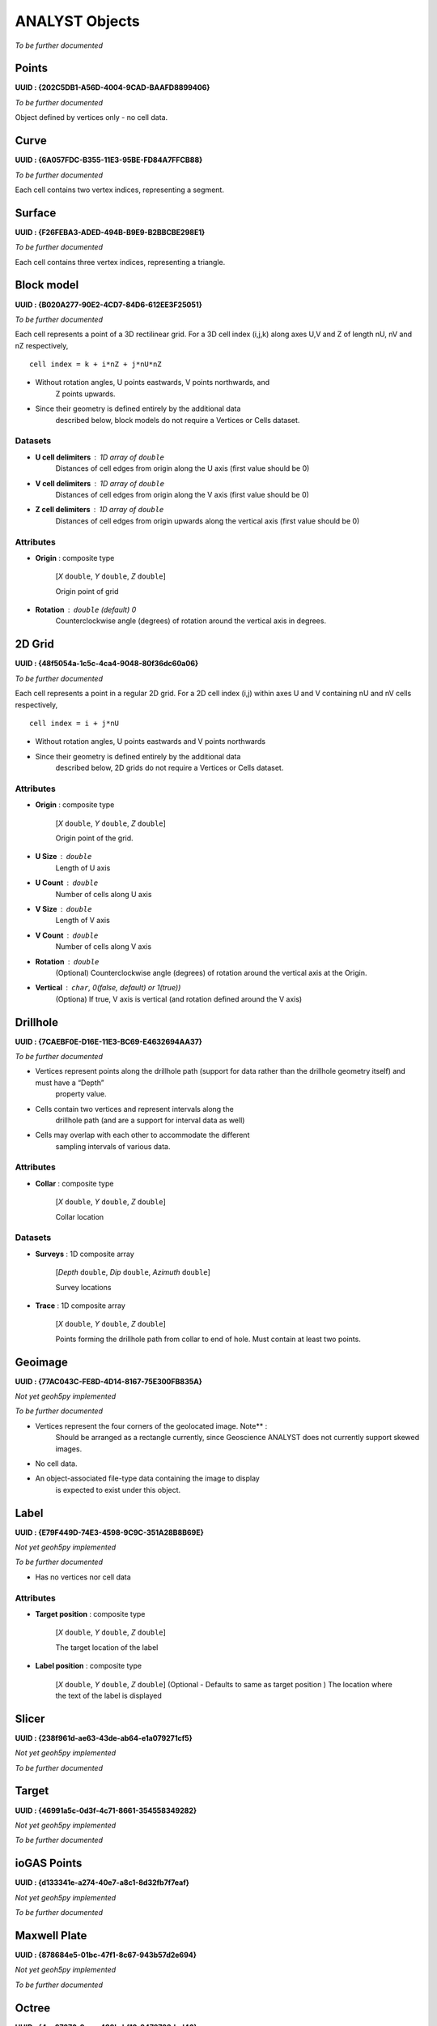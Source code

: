 ANALYST Objects
===============

*To be further documented*

Points
------

**UUID : {202C5DB1-A56D-4004-9CAD-BAAFD8899406}**

*To be further documented*

Object defined by vertices only - no cell data.

Curve
-----

**UUID : {6A057FDC-B355-11E3-95BE-FD84A7FFCB88}**

*To be further documented*

Each cell contains two vertex indices, representing a segment.

Surface
-------

**UUID : {F26FEBA3-ADED-494B-B9E9-B2BBCBE298E1}**

*To be further documented*

Each cell contains three vertex indices, representing a triangle.

Block model
-----------

**UUID : {B020A277-90E2-4CD7-84D6-612EE3F25051}**

*To be further documented*

Each cell represents a point of a 3D rectilinear grid. For a 3D cell
index (i,j,k) along axes U,V and Z of length nU, nV and nZ respectively,

::

   cell index = k + i*nZ + j*nU*nZ

- Without rotation angles, U points eastwards, V points northwards, and
   Z points upwards.
- Since their geometry is defined entirely by the additional data
   described below, block models do not require a Vertices or Cells
   dataset.

Datasets
^^^^^^^^
- **U cell delimiters** : 1D array of ``double``
    Distances of cell edges from origin along the U axis (first value should be 0)
- **V cell delimiters** : 1D array of ``double``
    Distances of cell edges from origin along the V axis (first value should be 0)
- **Z cell delimiters** : 1D array of ``double``
    Distances of cell edges from origin upwards along the vertical axis (first value should be 0)

Attributes
^^^^^^^^^^

- **Origin** : composite type

    [*X* ``double``, *Y* ``double``, *Z* ``double``]

    Origin point of grid
- **Rotation** : ``double`` (default) 0
    Counterclockwise angle (degrees) of rotation around the vertical axis in degrees.

2D Grid
-------

**UUID : {48f5054a-1c5c-4ca4-9048-80f36dc60a06}**

*To be further documented*

Each cell represents a point in a regular 2D grid. For a 2D cell
index (i,j) within axes U and V containing nU and nV cells respectively,

::

   cell index = i + j*nU

- Without rotation angles, U points eastwards and V points northwards
- Since their geometry is defined entirely by the additional data
   described below, 2D grids do not require a Vertices or Cells dataset.

Attributes
^^^^^^^^^^

- **Origin** : composite type

    [*X* ``double``, *Y* ``double``, *Z* ``double``]

    Origin point of the grid.
- **U Size** : ``double``
    Length of U axis
- **U Count** : ``double``
    Number of cells along U axis
- **V Size** : ``double``
    Length of V axis
- **V Count** : ``double``
    Number of cells along V axis
- **Rotation** : ``double``
    (Optional) Counterclockwise angle (degrees) of rotation around the vertical axis at the Origin.
- **Vertical** : ``char``, 0(false, default) or 1(true))
    (Optiona) If true, V axis is vertical (and rotation defined around the V axis)

Drillhole
---------

**UUID : {7CAEBF0E-D16E-11E3-BC69-E4632694AA37}**

*To be further documented*

- Vertices represent points along the drillhole path (support for data rather than the drillhole geometry itself) and must have a “Depth”
    property value.
- Cells contain two vertices and represent intervals along the
    drillhole path (and are a support for interval data as well)
- Cells may overlap with each other to accommodate the different
    sampling intervals of various data.

Attributes
^^^^^^^^^^

- **Collar** : composite type

    [*X* ``double``, *Y* ``double``, *Z* ``double``]

    Collar location

Datasets
^^^^^^^^
- **Surveys** : 1D composite array

    [*Depth* ``double``, *Dip* ``double``, *Azimuth* ``double``]

    Survey locations
- **Trace** : 1D composite array

    [*X* ``double``, *Y* ``double``, *Z* ``double``]

    Points forming the drillhole path from collar to end of hole. Must contain at least two points.

Geoimage
--------

**UUID : {77AC043C-FE8D-4D14-8167-75E300FB835A}**

*Not yet geoh5py implemented*

*To be further documented*

- Vertices represent the four corners of the geolocated image. Note** :
   Should be arranged as a rectangle currently, since Geoscience ANALYST
   does not currently support skewed images.
- No cell data.
- An object-associated file-type data containing the image to display
   is expected to exist under this object.

Label
-----

**UUID : {E79F449D-74E3-4598-9C9C-351A28B8B69E}**

*Not yet geoh5py implemented*

*To be further documented*

- Has no vertices nor cell data

Attributes
^^^^^^^^^^

- **Target position** : composite type

    [*X* ``double``, *Y* ``double``, *Z* ``double``]

    The target location of the label
- **Label position** : composite type

    [*X* ``double``, *Y* ``double``, *Z* ``double``]
    (Optional - Defaults to same as target position ) The location where the text of the label is displayed


Slicer
------

**UUID : {238f961d-ae63-43de-ab64-e1a079271cf5}**

*Not yet geoh5py implemented*

*To be further documented*


Target
------

**UUID : {46991a5c-0d3f-4c71-8661-354558349282}**

*Not yet geoh5py implemented*

*To be further documented*


ioGAS Points
------------

**UUID : {d133341e-a274-40e7-a8c1-8d32fb7f7eaf}**

*Not yet geoh5py implemented*

*To be further documented*


Maxwell Plate
-------------

**UUID : {878684e5-01bc-47f1-8c67-943b57d2e694}**

*Not yet geoh5py implemented*

*To be further documented*


Octree
------

**UUID : {4ea87376-3ece-438b-bf12-3479733ded46}**

*Not yet geoh5py implemented*

*To be further documented*


Text Object
-----------

**UUID : {c00905d1-bc3b-4d12-9f93-07fcf1450270}**

*Not yet geoh5py implemented*

*To be further documented*


Potential Electrode
-------------------

**UUID : {275ecee9-9c24-4378-bf94-65f3c5fbe163}**

*Not yet geoh5py implemented*

*To be further documented*


Current Electrode
-----------------

**UUID : {9b08bb5a-300c-48fe-9007-d206f971ea92}**

*Not yet geoh5py implemented*

*To be further documented*


VP Model
--------

**UUID : {7d37f28f-f379-4006-984e-043db439ee95}**

*Not yet geoh5py implemented*

*To be further documented*



Airborne EM
-----------
**UUID : {fdf7d01e-97ab-43f7-8f2c-b99cc10d8411}**

*Not yet geoh5py implemented*

*To be further documented*


Airborne TEM Rx
---------------

**UUID : {19730589-fd28-4649-9de0-ad47249d9aba}**

*Not yet geoh5py implemented*

*To be further documented*


Airborne TEM Tx
---------------

**UUID : {58c4849f-41e2-4e09-b69b-01cf4286cded}**

*Not yet geoh5py implemented*

*To be further documented*


Airborne FEM Rx
---------------

**UUID : {b3a47539-0301-4b27-922e-1dde9d882c60}**

*Not yet geoh5py implemented*

*To be further documented*


Airborne FEM Tx
---------------

**UUID : {a006cf3e-e24a-4c02-b904-2e57b9b5916d}**

*Not yet geoh5py implemented*

*To be further documented*


Airborne Gravity
----------------

**UUID : {b54f6be6-0eb5-4a4e-887a-ba9d276f9a83}**

*Not yet geoh5py implemented*

*To be further documented*


Airborne Magnetics
------------------

**UUID : {4b99204c-d133-4579-a916-a9c8b98cfccb}**

*Not yet geoh5py implemented*

*To be further documented*


Ground Gravity
--------------

**UUID : {5ffa3816-358d-4cdd-9b7d-e1f7f5543e05}**

*Not yet geoh5py implemented*

*To be further documented*


Ground Magnetics
----------------

**UUID : {028e4905-cc97-4dab-b1bf-d76f58b501b5}**

*Not yet geoh5py implemented*

*To be further documented*


Ground Gradient IP
------------------

**UUID : {68b16515-f424-47cd-bb1a-a277bf7a0a4d}**

*Not yet geoh5py implemented*

*To be further documented*


Ground EM
---------

**UUID : {09f1212f-2bdd-4dea-8bbd-f66b1030dfcd}**

*Not yet geoh5py implemented*

*To be further documented*


Ground TEM Rx
-------------

**UUID : {41018a45-01a0-4c61-a7cb-9f32d8159df4}**

*Not yet geoh5py implemented*

*To be further documented*


Ground TEM Tx
-------------

**UUID : {98a96d44-6144-4adb-afbe-0d5e757c9dfc}**

*Not yet geoh5py implemented*

*To be further documented*


Ground TEM Rx (large-loop)
--------------------------

**UUID : {deebe11a-b57b-4a03-99d6-8f27b25eb2a8}**

*Not yet geoh5py implemented*

*To be further documented*


Ground TEM Tx (large-loop)
--------------------------

**UUID : {17dbbfbb-3ee4-461c-9f1d-1755144aac90}**

*Not yet geoh5py implemented*

*To be further documented*


Ground FEM Rx
-------------

**UUID : {a81c6b0a-f290-4bc8-b72d-60e59964bfe8}**

*Not yet geoh5py implemented*

*To be further documented*


Ground FEM Tx
-------------

**UUID : {f59d5a1c-5e63-4297-b5bc-43898cb4f5f8}**

*Not yet geoh5py implemented*

*To be further documented*


Magnetotellurics
----------------

**UUID : {b99bd6e5-4fe1-45a5-bd2f-75fc31f91b38}**

*Not yet geoh5py implemented*

*To be further documented*


ZTEM Rx
-------

**UUID : {0b639533-f35b-44d8-92a8-f70ecff3fd26}**

*Not yet geoh5py implemented*

*To be further documented*


ZTEM Base Stations
------------------

**UUID : {f495cd13-f09b-4a97-9212-2ea392aeb375}**

*Not yet geoh5py implemented*

*To be further documented*
